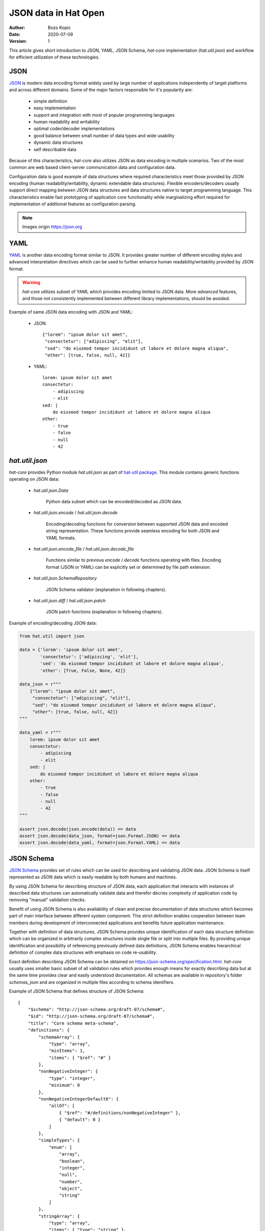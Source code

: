 JSON data in Hat Open
=====================

:Author: Bozo Kopic
:Date: 2020-07-09
:Version: 1


This article gives short introduction to JSON, YAML, JSON Schema, `hat-core`
implementation (`hat.util.json`) and workflow for efficient
utilization of these technologies.


JSON
----

`JSON <https://json.org>`_ is modern data encoding format widely used by large
number of applications independently of target platforms and across different
domains. Some of the major factors responsible for it's popularity are:

    * simple definition
    * easy implementation
    * support and integration with most of popular programming languages
    * human readability and writability
    * optimal coder/decoder implementations
    * good balance between small number of data types and wide usability
    * dynamic data structures
    * self describable data

Because of this characteristics, `hat-core` also utilizes JSON as data encoding
in multiple scenarios. Two of the most common are web based client-server
communication data and configuration data.

Configuration data is good example of data structures where required
characteristics meet those provided by JSON encoding (human
readability/writability, dynamic extendable data structures). Flexible
encoders/decoders usually support direct mapping between JSON data structures
and data structures native to target programming language. This characteristics
enable fast prototyping of application core functionality while marginalizing
effort required for implementation of additional features as configuration
parsing.

.. image:: json_schema/json_value.png
    :align: center

.. image:: json_schema/json_string.png
    :align: center

.. image:: json_schema/json_number.png
    :align: center

.. image:: json_schema/json_object.png
    :align: center

.. image:: json_schema/json_array.png
    :align: center

.. image:: json_schema/json_whitespace.png
    :align: center

.. note::

    Images origin `<https://json.org>`_


YAML
----

`YAML <https://yaml.org>`_ is another data encoding format similar to JSON.
It provides greater number of different encoding styles and advanced
interpretation directives which can be used to further enhance human
readability/writability provided by JSON format.

.. warning::

    `hat-core` utilizes subset of YAML which provides encoding limited to JSON
    data. More `advanced` features, and those not consistently implemented
    between different library implementations, should be avoided.

Example of same JSON data encoding with JSON and YAML:

    * JSON::

        {"lorem": "ipsum dolor sit amet",
         "consectetur": ["adipiscing", "elit"],
         "sed": "do eiusmod tempor incididunt ut labore et dolore magna aliqua",
         "other": [true, false, null, 42]}

    * YAML::

        lorem: ipsum dolor sit amet
        consectetur:
            - adipiscing
            - elit
        sed: |
            do eiusmod tempor incididunt ut labore et dolore magna aliqua
        other:
            - true
            - false
            - null
            - 42


`hat.util.json`
---------------

`hat-core` provides Python module `hat.util.json` as part of
`hat-util package <https://pypi.org/project/hat-util>`_. This module contains
generic functions operating on JSON data:

    * `hat.util.json.Data`

        Python data subset which can be encoded/decoded as JSON data.

    * `hat.util.json.encode` / `hat.util.json.decode`

        Encoding/decoding functions for conversion between supported JSON data
        and encoded string representation. These functions provide seamless
        encoding for both JSON and YAML formats.

    * `hat.util.json.encode_file` / `hat.util.json.decode_file`

        Functions similar to previous `encode` / `decode` functions operating
        with files. Encoding format (JSON or YAML) can be explicitly set or
        determined by file path extension.

    * `hat.util.json.SchemaRepository`

        JSON Schema validator (explanation in following chapters).

    * `hat.util.json.diff` / `hat.util.json.patch`

        JSON patch functions (explanation in following chapters).

Example of encoding/decoding JSON data:

.. code:: python

    from hat.util import json

    data = {'lorem': 'ipsum dolor sit amet',
            'consectetur': ['adipiscing', 'elit'],
            'sed': 'do eiusmod tempor incididunt ut labore et dolore magna aliqua',
            'other': [True, False, None, 42]}

    data_json = r"""
        {"lorem": "ipsum dolor sit amet",
         "consectetur": ["adipiscing", "elit"],
         "sed": "do eiusmod tempor incididunt ut labore et dolore magna aliqua",
         "other": [true, false, null, 42]}
    """

    data_yaml = r"""
        lorem: ipsum dolor sit amet
        consectetur:
            - adipiscing
            - elit
        sed: |
            do eiusmod tempor incididunt ut labore et dolore magna aliqua
        other:
            - true
            - false
            - null
            - 42
    """

    assert json.decode(json.encode(data)) == data
    assert json.decode(data_json, format=json.Format.JSON) == data
    assert json.decode(data_yaml, format=json.Format.YAML) == data


JSON Schema
-----------

`JSON Schema <https://json-schema.org>`_ provides set of rules which can be used
for describing and validating JSON data. JSON Schema is itself represented as
JSON data which is easily readable by both humans and machines.

By using JSON Schema for describing structure of JSON data, each application
that interacts with instances of described data structures can automatically
validate data and therefor decries complexity of application code by removing
"manual" validation checks.

Benefit of using JSON Schema is also availability of clean and precise
documentation of data structures which becomes part of main interface between
different system component. This strict definition enables cooperation between
team members during development of interconnected applications and benefits
future application maintenance.

Together with definition of data structures, JSON Schema provides unique
identification of each data structure definition which can be organized in
arbitrarily complex structures inside single file or split into multiple
files. By providing unique identification and possibility of referencing
previously defined data definitions, JSON Schema enables hierarchical
definition of complex data structures with emphasis on code re-usability.

Exact definition describing JSON Schema can be obtained on
`<https://json-schema.org/specification.html>`_. `hat-core` usually uses
smaller basic subset of all validation rules which provides enough means for
exactly describing data but at the same time provides clear and easily
understood documentation. All schemas are available in repository's
folder `schemas_json` and are organized in multiple files according to
schema identifiers.

Example of JSON Schema that defines structure of JSON Schema::

    {
        "$schema": "http://json-schema.org/draft-07/schema#",
        "$id": "http://json-schema.org/draft-07/schema#",
        "title": "Core schema meta-schema",
        "definitions": {
            "schemaArray": {
                "type": "array",
                "minItems": 1,
                "items": { "$ref": "#" }
            },
            "nonNegativeInteger": {
                "type": "integer",
                "minimum": 0
            },
            "nonNegativeIntegerDefault0": {
                "allOf": [
                    { "$ref": "#/definitions/nonNegativeInteger" },
                    { "default": 0 }
                ]
            },
            "simpleTypes": {
                "enum": [
                    "array",
                    "boolean",
                    "integer",
                    "null",
                    "number",
                    "object",
                    "string"
                ]
            },
            "stringArray": {
                "type": "array",
                "items": { "type": "string" },
                "uniqueItems": true,
                "default": []
            }
        },
        "type": ["object", "boolean"],
        "properties": {
            "$id": {
                "type": "string",
                "format": "uri-reference"
            },
            "$schema": {
                "type": "string",
                "format": "uri"
            },
            "$ref": {
                "type": "string",
                "format": "uri-reference"
            },
            "$comment": {
                "type": "string"
            },
            "title": {
                "type": "string"
            },
            "description": {
                "type": "string"
            },
            "default": true,
            "readOnly": {
                "type": "boolean",
                "default": false
            },
            "examples": {
                "type": "array",
                "items": true
            },
            "multipleOf": {
                "type": "number",
                "exclusiveMinimum": 0
            },
            "maximum": {
                "type": "number"
            },
            "exclusiveMaximum": {
                "type": "number"
            },
            "minimum": {
                "type": "number"
            },
            "exclusiveMinimum": {
                "type": "number"
            },
            "maxLength": { "$ref": "#/definitions/nonNegativeInteger" },
            "minLength": { "$ref": "#/definitions/nonNegativeIntegerDefault0" },
            "pattern": {
                "type": "string",
                "format": "regex"
            },
            "additionalItems": { "$ref": "#" },
            "items": {
                "anyOf": [
                    { "$ref": "#" },
                    { "$ref": "#/definitions/schemaArray" }
                ],
                "default": true
            },
            "maxItems": { "$ref": "#/definitions/nonNegativeInteger" },
            "minItems": { "$ref": "#/definitions/nonNegativeIntegerDefault0" },
            "uniqueItems": {
                "type": "boolean",
                "default": false
            },
            "contains": { "$ref": "#" },
            "maxProperties": { "$ref": "#/definitions/nonNegativeInteger" },
            "minProperties": { "$ref": "#/definitions/nonNegativeIntegerDefault0" },
            "required": { "$ref": "#/definitions/stringArray" },
            "additionalProperties": { "$ref": "#" },
            "definitions": {
                "type": "object",
                "additionalProperties": { "$ref": "#" },
                "default": {}
            },
            "properties": {
                "type": "object",
                "additionalProperties": { "$ref": "#" },
                "default": {}
            },
            "patternProperties": {
                "type": "object",
                "additionalProperties": { "$ref": "#" },
                "propertyNames": { "format": "regex" },
                "default": {}
            },
            "dependencies": {
                "type": "object",
                "additionalProperties": {
                    "anyOf": [
                        { "$ref": "#" },
                        { "$ref": "#/definitions/stringArray" }
                    ]
                }
            },
            "propertyNames": { "$ref": "#" },
            "const": true,
            "enum": {
                "type": "array",
                "items": true,
                "minItems": 1,
                "uniqueItems": true
            },
            "type": {
                "anyOf": [
                    { "$ref": "#/definitions/simpleTypes" },
                    {
                        "type": "array",
                        "items": { "$ref": "#/definitions/simpleTypes" },
                        "minItems": 1,
                        "uniqueItems": true
                    }
                ]
            },
            "format": { "type": "string" },
            "contentMediaType": { "type": "string" },
            "contentEncoding": { "type": "string" },
            "if": { "$ref": "#" },
            "then": { "$ref": "#" },
            "else": { "$ref": "#" },
            "allOf": { "$ref": "#/definitions/schemaArray" },
            "anyOf": { "$ref": "#/definitions/schemaArray" },
            "oneOf": { "$ref": "#/definitions/schemaArray" },
            "not": { "$ref": "#" }
        },
        "default": true
    }


JSON Schema Repository
----------------------

`hat.util.json.SchemaRepository` provides JSON Schema parser and JSON data
validator. Implementation of this class is based on
`jsonschema <https://github.com/Julian/jsonschema>`_ package.

Instances of this class are initiated from multiple sources of JSON Schema
data. Types of JSON Schema data sources are:

    * file path (`pathlib.PurePath`)

        * path to `.json` file

            JSON Schema encoded as JSON.

        * path to `.yaml` or `.yml` file

            JSON Schema encoded as YAML.

        * path to directory

            Referenced directory is recursively searched for all `.json`,
            `.yaml` and `.yml` files which are read and interpreted as JSON
            Schemas.

    * `hat.util.json.Data`

        Python data representing JSON data which defines JSON Schema.

    * `hat.util.json.SchemaRepository`

        Other instances of `SchemaRepository` can be used as parts of
        new `SchemaRepository` instances.

Additionally, each instance of `SchemaRepository` can be serialized as
JSON data with method `SchemaRepository.to_json`. This enables efficient
storage of whole repository content as single file which can be later used
for reconstruction of repository with static method
`SchemaRepository.from_json`.

Once instance of repository is initialized, method `validate` can be used for
validation of JSON data.


Using `SchemaRepository`
------------------------

For conviniance and easier re-usability, most of JSON Schemas used in
`hat-core` are written as YAML files hierarchically organized in single root
directory. In `hat-core` repository this folder is `schemas_json`. This schemas
are redistributed as part of appropriate python packages.

In most projects that use installed `hat-util` package, `SchemaRepository`
can be used as:

.. code:: python

    from pathlib import Path
    from hat.util import json

    json.json_schema_repo.validate('hat://logging.yaml#', {'version': 1})

If additional JSON Schemas, which are not part of installed `hat-core`
packages, are required, new instances of `SchemaRepository` can be created.

.. code:: python

    from pathlib import Path
    from hat.util import json

    schema_yaml = r"""
    "$schema": "http://json-schema.org/schema#"
    id: "abc://xyz#"
    type: object
    required:
        - log
        - value
    properties:
        log:
            "$ref": "hat://logging.yaml#"
        value:
            type: string
    """

    schema = json.decode(schema_yaml, format=json.Format.YAML)

    repo = json.SchemaRepository(schema, json.json_schema_repo)

    repo.validate('abc://xyz#', {'log': {'version': 1}, 'value': 'test'})


JSON patch
----------

.. todo::

    ...

